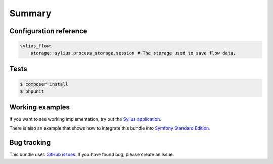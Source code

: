 Summary
=======

Configuration reference
-----------------------

.. code-block:: yaml

    sylius_flow:
        storage: sylius.process_storage.session # The storage used to save flow data.

Tests
-----

.. code-block:: bash

    $ composer install
    $ phpunit

Working examples
----------------

If you want to see working implementation, try out the `Sylius application <http://github.com/Sylius/Sylius>`_.

There is also an example that shows how to integrate this bundle into `Symfony Standard Edition <https://github.com/umpirsky/symfony-standard/tree/sylius/flow-bundle>`_.

Bug tracking
------------

This bundle uses `GitHub issues <https://github.com/Sylius/Sylius/issues>`_.
If you have found bug, please create an issue.
